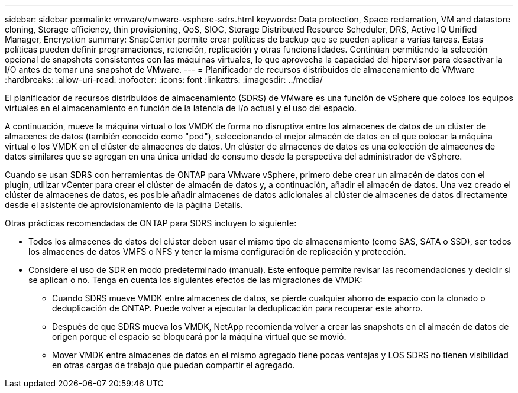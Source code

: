 ---
sidebar: sidebar 
permalink: vmware/vmware-vsphere-sdrs.html 
keywords: Data protection, Space reclamation, VM and datastore cloning, Storage efficiency, thin provisioning, QoS, SIOC, Storage Distributed Resource Scheduler, DRS, Active IQ Unified Manager, Encryption 
summary: SnapCenter permite crear políticas de backup que se pueden aplicar a varias tareas. Estas políticas pueden definir programaciones, retención, replicación y otras funcionalidades. Continúan permitiendo la selección opcional de snapshots consistentes con las máquinas virtuales, lo que aprovecha la capacidad del hipervisor para desactivar la I/O antes de tomar una snapshot de VMware. 
---
= Planificador de recursos distribuidos de almacenamiento de VMware
:hardbreaks:
:allow-uri-read: 
:nofooter: 
:icons: font
:linkattrs: 
:imagesdir: ../media/


[role="lead"]
El planificador de recursos distribuidos de almacenamiento (SDRS) de VMware es una función de vSphere que coloca los equipos virtuales en el almacenamiento en función de la latencia de I/o actual y el uso del espacio.

A continuación, mueve la máquina virtual o los VMDK de forma no disruptiva entre los almacenes de datos de un clúster de almacenes de datos (también conocido como "pod"), seleccionando el mejor almacén de datos en el que colocar la máquina virtual o los VMDK en el clúster de almacenes de datos. Un clúster de almacenes de datos es una colección de almacenes de datos similares que se agregan en una única unidad de consumo desde la perspectiva del administrador de vSphere.

Cuando se usan SDRS con herramientas de ONTAP para VMware vSphere, primero debe crear un almacén de datos con el plugin, utilizar vCenter para crear el clúster de almacén de datos y, a continuación, añadir el almacén de datos. Una vez creado el clúster de almacenes de datos, es posible añadir almacenes de datos adicionales al clúster de almacenes de datos directamente desde el asistente de aprovisionamiento de la página Details.

Otras prácticas recomendadas de ONTAP para SDRS incluyen lo siguiente:

* Todos los almacenes de datos del clúster deben usar el mismo tipo de almacenamiento (como SAS, SATA o SSD), ser todos los almacenes de datos VMFS o NFS y tener la misma configuración de replicación y protección.
* Considere el uso de SDR en modo predeterminado (manual). Este enfoque permite revisar las recomendaciones y decidir si se aplican o no. Tenga en cuenta los siguientes efectos de las migraciones de VMDK:
+
** Cuando SDRS mueve VMDK entre almacenes de datos, se pierde cualquier ahorro de espacio con la clonado o deduplicación de ONTAP. Puede volver a ejecutar la deduplicación para recuperar este ahorro.
** Después de que SDRS mueva los VMDK, NetApp recomienda volver a crear las snapshots en el almacén de datos de origen porque el espacio se bloqueará por la máquina virtual que se movió.
** Mover VMDK entre almacenes de datos en el mismo agregado tiene pocas ventajas y LOS SDRS no tienen visibilidad en otras cargas de trabajo que puedan compartir el agregado.



